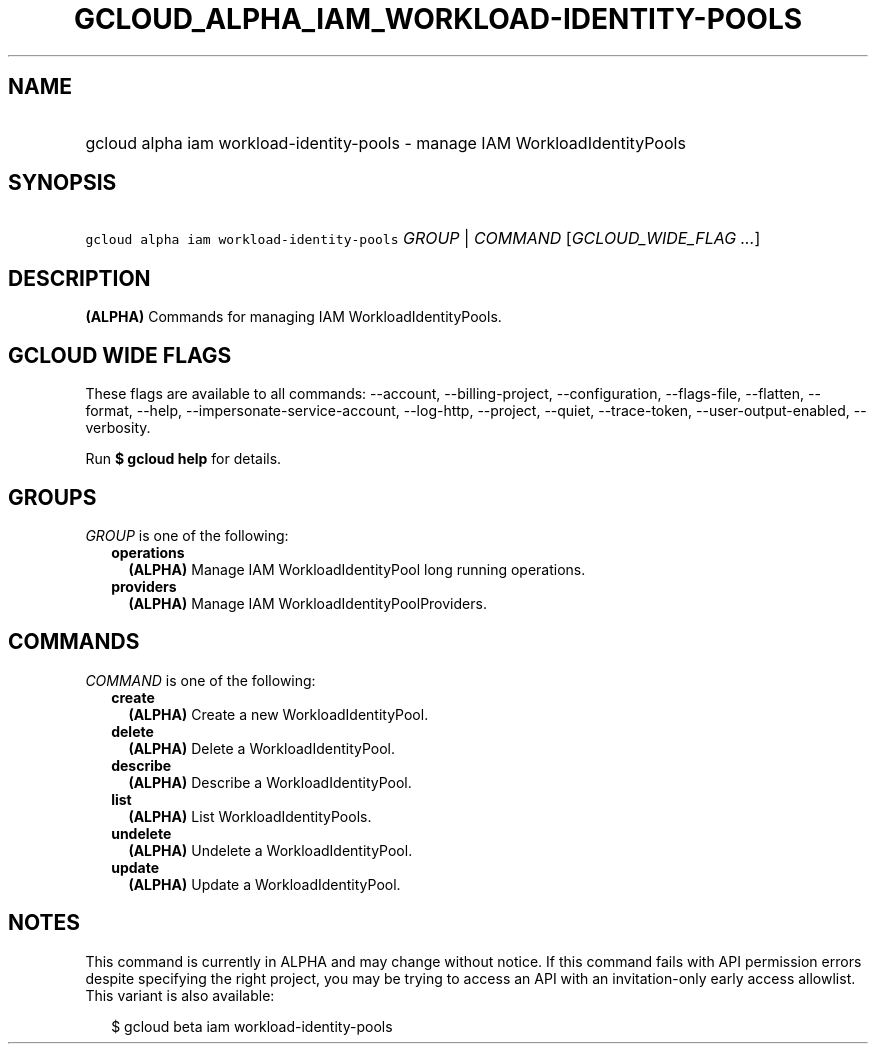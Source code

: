 
.TH "GCLOUD_ALPHA_IAM_WORKLOAD\-IDENTITY\-POOLS" 1



.SH "NAME"
.HP
gcloud alpha iam workload\-identity\-pools \- manage IAM WorkloadIdentityPools



.SH "SYNOPSIS"
.HP
\f5gcloud alpha iam workload\-identity\-pools\fR \fIGROUP\fR | \fICOMMAND\fR [\fIGCLOUD_WIDE_FLAG\ ...\fR]



.SH "DESCRIPTION"

\fB(ALPHA)\fR Commands for managing IAM WorkloadIdentityPools.



.SH "GCLOUD WIDE FLAGS"

These flags are available to all commands: \-\-account, \-\-billing\-project,
\-\-configuration, \-\-flags\-file, \-\-flatten, \-\-format, \-\-help,
\-\-impersonate\-service\-account, \-\-log\-http, \-\-project, \-\-quiet,
\-\-trace\-token, \-\-user\-output\-enabled, \-\-verbosity.

Run \fB$ gcloud help\fR for details.



.SH "GROUPS"

\f5\fIGROUP\fR\fR is one of the following:

.RS 2m
.TP 2m
\fBoperations\fR
\fB(ALPHA)\fR Manage IAM WorkloadIdentityPool long running operations.

.TP 2m
\fBproviders\fR
\fB(ALPHA)\fR Manage IAM WorkloadIdentityPoolProviders.


.RE
.sp

.SH "COMMANDS"

\f5\fICOMMAND\fR\fR is one of the following:

.RS 2m
.TP 2m
\fBcreate\fR
\fB(ALPHA)\fR Create a new WorkloadIdentityPool.

.TP 2m
\fBdelete\fR
\fB(ALPHA)\fR Delete a WorkloadIdentityPool.

.TP 2m
\fBdescribe\fR
\fB(ALPHA)\fR Describe a WorkloadIdentityPool.

.TP 2m
\fBlist\fR
\fB(ALPHA)\fR List WorkloadIdentityPools.

.TP 2m
\fBundelete\fR
\fB(ALPHA)\fR Undelete a WorkloadIdentityPool.

.TP 2m
\fBupdate\fR
\fB(ALPHA)\fR Update a WorkloadIdentityPool.


.RE
.sp

.SH "NOTES"

This command is currently in ALPHA and may change without notice. If this
command fails with API permission errors despite specifying the right project,
you may be trying to access an API with an invitation\-only early access
allowlist. This variant is also available:

.RS 2m
$ gcloud beta iam workload\-identity\-pools
.RE

